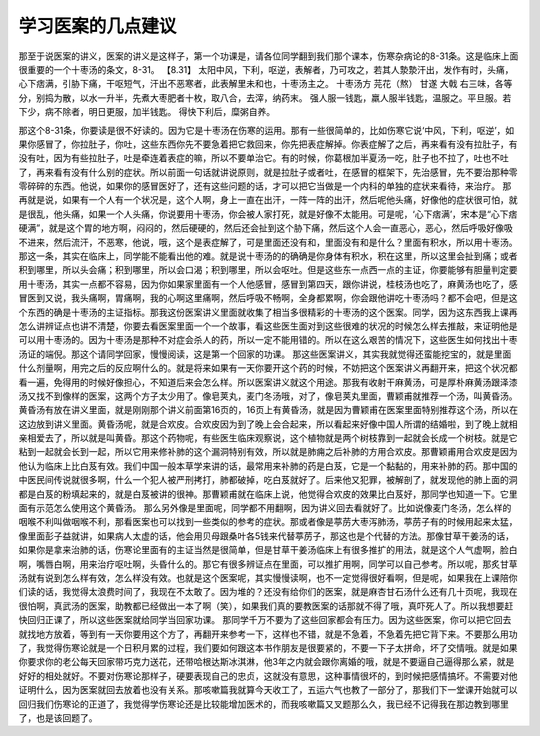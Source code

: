 学习医案的几点建议
======================

那至于说医案的讲义，医案的讲义是这样子，第一个功课是，请各位同学翻到我们那个课本，伤寒杂病论的8-31条。这是临床上面很重要的一个十枣汤的条文，8-31。
【8.31】 太阳中风，下利，呕逆，表解者，乃可攻之，若其人漐漐汗出，发作有时，头痛，心下痞满，引胁下痛，干呕短气，汗出不恶寒者，此表解里未和也，十枣汤主之。
十枣汤方
芫花（熬）     甘遂       大戟
右三味，各等分，别捣为散，以水一升半，先煮大枣肥者十枚，取八合，去滓，纳药末。
强人服一钱匙，羸人服半钱匙，温服之。平旦服。若下少，病不除者，明日更服，加半钱匙。
得快下利后，糜粥自养。

那这个8-31条，你要读是很不好读的。因为它是十枣汤在伤寒的运用。那有一些很简单的，比如伤寒它说‘中风，下利，呕逆’，如果你感冒了，你拉肚子，你吐，这些东西你先不要急着把它救回来，你先把表症解掉。你表症解了之后，再来看有没有拉肚子，有没有吐，因为有些拉肚子，吐是牵连着表症的嘛，所以不要单治它。有的时候，你葛根加半夏汤一吃，肚子也不拉了，吐也不吐了，再来看有没有什么别的症状。所以前面一句话就讲说原则，就是拉肚子或者吐，在感冒的框架下，先治感冒，先不要治那种零零碎碎的东西。他说，如果你的感冒医好了，还有这些问题的话，才可以把它当做是一个内科的单独的症状来看待，来治疗。
那再就是说，如果有一个人有一个状况是，这个人啊，身上一直在出汗，一阵一阵的出汗，然后呢他头痛，好像他的症状很可怕，就是很乱，他头痛，如果一个人头痛，你说要用十枣汤，你会被人家打死，就是好像不太能用。可是呢，‘心下痞满’，宋本是“心下痞硬满”，就是这个胃的地方啊，闷闷的，然后硬硬的，然后还会扯到这个胁下痛，然后这个人会一直恶心，恶心，然后呼吸好像吸不进来，然后流汗，不恶寒，他说，哦，这个是表症解了，可是里面还没有和，里面没有和是什么？里面有积水，所以用十栆汤。那这一条，其实在临床上，同学能不能看出他的难。就是说十枣汤的的确确是你身体有积水，积在这里，所以这里会扯到痛；或者积到哪里，所以头会痛；积到哪里，所以会口渴；积到哪里，所以会呕吐。但是这些东一点西一点的主证，你要能够有胆量判定要用十枣汤，其实一点都不容易，因为你如果家里面有一个人他感冒，感冒到第四天，跟你讲说，桂枝汤也吃了，麻黄汤也吃了，感冒医到又说，我头痛啊，胃痛啊，我的心啊这里痛啊，然后呼吸不畅啊，全身都累啊，你会跟他讲吃十枣汤吗？都不会吧，但是这个东西的确是十枣汤的主证指标。那我这份医案讲义里面就收集了相当多很精彩的十枣汤的这个医案。同学，因为这东西我上课再怎么讲辨证点也讲不清楚，你要去看医案里面一个一个故事，看这些医生面对到这些很难的状况的时候怎么样去推敲，来证明他是可以用十枣汤的。因为十枣汤是那种不对症会杀人的药，所以一定不能用错的。所以在这么艰苦的情况下，这些医生如何找出十枣汤证的端倪。那这个请同学回家，慢慢阅读，这是第一个回家的功课。
那这些医案讲义，其实我就觉得还蛮能挖宝的，就是里面什么剂量啊，用完之后的反应啊什么的。就是将来如果有一天你要开这个药的时候，不妨把这个医案讲义再翻开来，把这个状况都看一遍，免得用的时候好像担心，不知道后来会怎么样。所以医案讲义就这个用途。那我有收射干麻黄汤，可是厚朴麻黄汤跟泽漆汤又找不到像样的医案，这两个方子太少用了。像皂荚丸，麦门冬汤哦，对了，像皂荚丸里面，曹颖甫就推荐一个汤，叫黄昏汤。
黄昏汤有放在讲义里面，就是刚刚那个讲义前面第16页的，16页上有黄昏汤，就是因为曹颖甫在医案里面特别推荐这个汤，所以在这边放到讲义里面。黄昏汤呢，就是合欢皮。合欢皮因为到了晚上会合起来，所以看起来好像中国人所谓的结婚啦，到了晚上就相亲相爱去了，所以就是叫黄昏。那这个药物呢，有些医生临床观察说，这个植物就是两个树枝靠到一起就会长成一个树枝。就是它粘到一起就会长到一起，所以它用来修补肺的这个漏洞特别有效，所以就是肺痈之后补肺的方用合欢皮。那曹颖甫用合欢皮是因为他认为临床上比白芨有效。我们中国一般本草学来讲的话，最常用来补肺的药是白芨，它是一个黏黏的，用来补肺的药。那中国的中医民间传说就很多啊，什么一个犯人被严刑拷打，肺都破掉，吃白芨就好了。后来他又犯罪，被解剖了，就发现他的肺上面的洞都是白芨的粉填起来的，就是白芨被讲的很神。那曹颖甫就在临床上说，他觉得合欢皮的效果比白芨好，那同学也知道一下。它里面有示范怎么使用这个黄昏汤。
那么另外像是里面呢，同学都不用翻啊，因为讲义回去看就好了。比如说像麦门冬汤，怎么样的咽喉不利叫做咽喉不利，那看医案也可以找到一些类似的参考的症状。那或者像是葶苈大枣泻肺汤，葶苈子有的时候用起来太猛，像里面彭子益就讲，如果病人太虚的话，他会用贝母跟桑叶各5钱来代替葶苈子，那这也是个代替的方法。那像甘草干姜汤的话，如果你是拿来治肺的话，伤寒论里面有的主证当然是很简单，但是甘草干姜汤临床上有很多推扩的用法，就是这个人气虚啊，脸白啊，嘴唇白啊，用来治疗呕吐啊，头昏什么的。那它有很多辨证点在里面，可以推扩用啊，同学可以自己参考。所以呢，那炙甘草汤就有说到怎么样有效，怎么样没有效。也就是这个医案呢，其实慢慢读啊，也不一定觉得很好看啊，但是呢，如果我在上课陪你们读的话，我觉得太浪费时间了，我现在不太敢了。因为堆的？还没有给你们的医案，就是麻杏甘石汤什么还有几十页呢，我现在很怕啊，真武汤的医案，助教都已经做出一本了啊（笑），如果我们真的要教医案的话那就不得了哦，真吓死人了。所以我想要赶快回归正课了，所以这些医案就给同学当回家功课。
那同学千万不要为了这些回家都会有压力。因为这些医案，你可以把它回去就找地方放着，等到有一天你要用这个方了，再翻开来参考一下，这样也不错，就是不急着，不急着先把它背下来。不要那么用功了，我觉得伤寒论就是一个日积月累的过程，我们要如何跟这本书作朋友是很要紧的，不要一下子太拼命，坏了交情哦。就是如果你要求你的老公每天回家带巧克力送花，还带哈根达斯冰淇淋，他3年之内就会跟你离婚的哦，就是不要逼自己逼得那么紧，就是好好的相处就好。不要对伤寒论那样子，硬要表现自己的忠贞，这就没有意思，这种事情很坏的，到时候把感情搞坏。不需要对他证明什么，因为医案就回去放着也没有关系。那咳嗽篇我就算今天收工了，五运六气也教了一部分了，那我们下一堂课开始就可以回归我们伤寒论的正道了，我觉得学伤寒论还是比较能增加医术的，而我咳嗽篇又叉题那么久，我已经不记得我在那边教到哪里了，也是该回题了。
